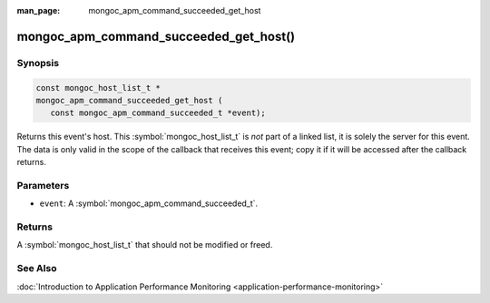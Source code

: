 :man_page: mongoc_apm_command_succeeded_get_host

mongoc_apm_command_succeeded_get_host()
=======================================

Synopsis
--------

.. code-block:: c

  const mongoc_host_list_t *
  mongoc_apm_command_succeeded_get_host (
     const mongoc_apm_command_succeeded_t *event);

Returns this event's host. This :symbol:`mongoc_host_list_t` is *not* part of a linked list, it is solely the server for this event. The data is only valid in the scope of the callback that receives this event; copy it if it will be accessed after the callback returns.

Parameters
----------

* ``event``: A :symbol:`mongoc_apm_command_succeeded_t`.

Returns
-------

A :symbol:`mongoc_host_list_t` that should not be modified or freed.

See Also
--------

:doc:`Introduction to Application Performance Monitoring <application-performance-monitoring>`

